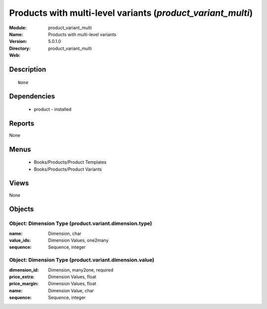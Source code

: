 
.. module:: product_variant_multi
    :synopsis: Products with multi-level variants
    :noindex:
.. 

Products with multi-level variants (*product_variant_multi*)
============================================================
:Module: product_variant_multi
:Name: Products with multi-level variants
:Version: 5.0.1.0
:Directory: product_variant_multi
:Web: 

Description
-----------

::

  None

Dependencies
------------

 * product - installed

Reports
-------

None


Menus
-------

 * Books/Products/Product Templates
 * Books/Products/Product Variants

Views
-----


None



Objects
-------

Object: Dimension Type (product.variant.dimension.type)
#######################################################



:name: Dimension, char





:value_ids: Dimension Values, one2many





:sequence: Sequence, integer




Object: Dimension Type (product.variant.dimension.value)
########################################################



:dimension_id: Dimension, many2one, required





:price_extra: Dimension Values, float





:price_margin: Dimension Values, float





:name: Dimension Value, char





:sequence: Sequence, integer



